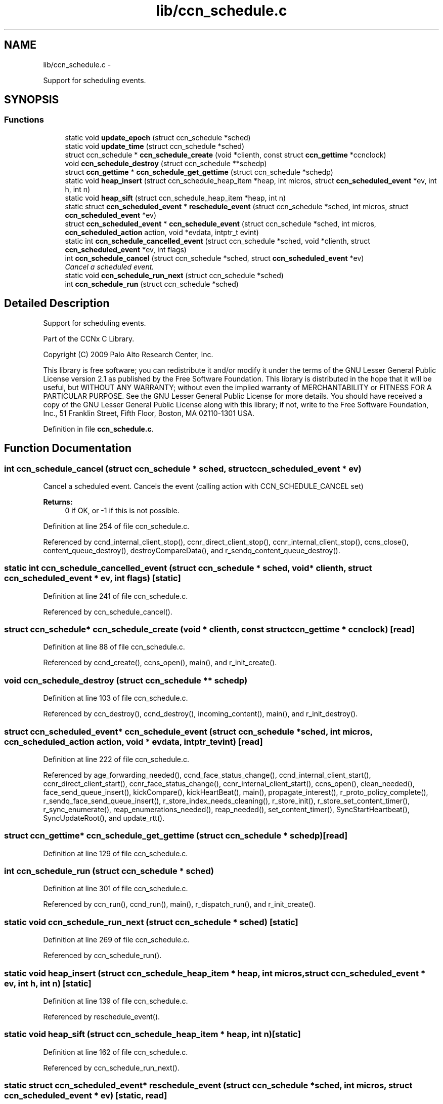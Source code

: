 .TH "lib/ccn_schedule.c" 3 "22 Apr 2012" "Version 0.6.0" "Content-Centric Networking in C" \" -*- nroff -*-
.ad l
.nh
.SH NAME
lib/ccn_schedule.c \- 
.PP
Support for scheduling events.  

.SH SYNOPSIS
.br
.PP
.SS "Functions"

.in +1c
.ti -1c
.RI "static void \fBupdate_epoch\fP (struct ccn_schedule *sched)"
.br
.ti -1c
.RI "static void \fBupdate_time\fP (struct ccn_schedule *sched)"
.br
.ti -1c
.RI "struct ccn_schedule * \fBccn_schedule_create\fP (void *clienth, const struct \fBccn_gettime\fP *ccnclock)"
.br
.ti -1c
.RI "void \fBccn_schedule_destroy\fP (struct ccn_schedule **schedp)"
.br
.ti -1c
.RI "struct \fBccn_gettime\fP * \fBccn_schedule_get_gettime\fP (struct ccn_schedule *schedp)"
.br
.ti -1c
.RI "static void \fBheap_insert\fP (struct ccn_schedule_heap_item *heap, int micros, struct \fBccn_scheduled_event\fP *ev, int h, int n)"
.br
.ti -1c
.RI "static void \fBheap_sift\fP (struct ccn_schedule_heap_item *heap, int n)"
.br
.ti -1c
.RI "static struct \fBccn_scheduled_event\fP * \fBreschedule_event\fP (struct ccn_schedule *sched, int micros, struct \fBccn_scheduled_event\fP *ev)"
.br
.ti -1c
.RI "struct \fBccn_scheduled_event\fP * \fBccn_schedule_event\fP (struct ccn_schedule *sched, int micros, \fBccn_scheduled_action\fP action, void *evdata, intptr_t evint)"
.br
.ti -1c
.RI "static int \fBccn_schedule_cancelled_event\fP (struct ccn_schedule *sched, void *clienth, struct \fBccn_scheduled_event\fP *ev, int flags)"
.br
.ti -1c
.RI "int \fBccn_schedule_cancel\fP (struct ccn_schedule *sched, struct \fBccn_scheduled_event\fP *ev)"
.br
.RI "\fICancel a scheduled event. \fP"
.ti -1c
.RI "static void \fBccn_schedule_run_next\fP (struct ccn_schedule *sched)"
.br
.ti -1c
.RI "int \fBccn_schedule_run\fP (struct ccn_schedule *sched)"
.br
.in -1c
.SH "Detailed Description"
.PP 
Support for scheduling events. 

Part of the CCNx C Library.
.PP
Copyright (C) 2009 Palo Alto Research Center, Inc.
.PP
This library is free software; you can redistribute it and/or modify it under the terms of the GNU Lesser General Public License version 2.1 as published by the Free Software Foundation. This library is distributed in the hope that it will be useful, but WITHOUT ANY WARRANTY; without even the implied warranty of MERCHANTABILITY or FITNESS FOR A PARTICULAR PURPOSE. See the GNU Lesser General Public License for more details. You should have received a copy of the GNU Lesser General Public License along with this library; if not, write to the Free Software Foundation, Inc., 51 Franklin Street, Fifth Floor, Boston, MA 02110-1301 USA. 
.PP
Definition in file \fBccn_schedule.c\fP.
.SH "Function Documentation"
.PP 
.SS "int ccn_schedule_cancel (struct ccn_schedule * sched, struct \fBccn_scheduled_event\fP * ev)"
.PP
Cancel a scheduled event. Cancels the event (calling action with CCN_SCHEDULE_CANCEL set) 
.PP
\fBReturns:\fP
.RS 4
0 if OK, or -1 if this is not possible. 
.RE
.PP

.PP
Definition at line 254 of file ccn_schedule.c.
.PP
Referenced by ccnd_internal_client_stop(), ccnr_direct_client_stop(), ccnr_internal_client_stop(), ccns_close(), content_queue_destroy(), destroyCompareData(), and r_sendq_content_queue_destroy().
.SS "static int ccn_schedule_cancelled_event (struct ccn_schedule * sched, void * clienth, struct \fBccn_scheduled_event\fP * ev, int flags)\fC [static]\fP"
.PP
Definition at line 241 of file ccn_schedule.c.
.PP
Referenced by ccn_schedule_cancel().
.SS "struct ccn_schedule* ccn_schedule_create (void * clienth, const struct \fBccn_gettime\fP * ccnclock)\fC [read]\fP"
.PP
Definition at line 88 of file ccn_schedule.c.
.PP
Referenced by ccnd_create(), ccns_open(), main(), and r_init_create().
.SS "void ccn_schedule_destroy (struct ccn_schedule ** schedp)"
.PP
Definition at line 103 of file ccn_schedule.c.
.PP
Referenced by ccn_destroy(), ccnd_destroy(), incoming_content(), main(), and r_init_destroy().
.SS "struct \fBccn_scheduled_event\fP* ccn_schedule_event (struct ccn_schedule * sched, int micros, \fBccn_scheduled_action\fP action, void * evdata, intptr_t evint)\fC [read]\fP"
.PP
Definition at line 222 of file ccn_schedule.c.
.PP
Referenced by age_forwarding_needed(), ccnd_face_status_change(), ccnd_internal_client_start(), ccnr_direct_client_start(), ccnr_face_status_change(), ccnr_internal_client_start(), ccns_open(), clean_needed(), face_send_queue_insert(), kickCompare(), kickHeartBeat(), main(), propagate_interest(), r_proto_policy_complete(), r_sendq_face_send_queue_insert(), r_store_index_needs_cleaning(), r_store_init(), r_store_set_content_timer(), r_sync_enumerate(), reap_enumerations_needed(), reap_needed(), set_content_timer(), SyncStartHeartbeat(), SyncUpdateRoot(), and update_rtt().
.SS "struct \fBccn_gettime\fP* ccn_schedule_get_gettime (struct ccn_schedule * schedp)\fC [read]\fP"
.PP
Definition at line 129 of file ccn_schedule.c.
.SS "int ccn_schedule_run (struct ccn_schedule * sched)"
.PP
Definition at line 301 of file ccn_schedule.c.
.PP
Referenced by ccn_run(), ccnd_run(), main(), r_dispatch_run(), and r_init_create().
.SS "static void ccn_schedule_run_next (struct ccn_schedule * sched)\fC [static]\fP"
.PP
Definition at line 269 of file ccn_schedule.c.
.PP
Referenced by ccn_schedule_run().
.SS "static void heap_insert (struct ccn_schedule_heap_item * heap, int micros, struct \fBccn_scheduled_event\fP * ev, int h, int n)\fC [static]\fP"
.PP
Definition at line 139 of file ccn_schedule.c.
.PP
Referenced by reschedule_event().
.SS "static void heap_sift (struct ccn_schedule_heap_item * heap, int n)\fC [static]\fP"
.PP
Definition at line 162 of file ccn_schedule.c.
.PP
Referenced by ccn_schedule_run_next().
.SS "static struct \fBccn_scheduled_event\fP* reschedule_event (struct ccn_schedule * sched, int micros, struct \fBccn_scheduled_event\fP * ev)\fC [static, read]\fP"
.PP
Definition at line 186 of file ccn_schedule.c.
.PP
Referenced by ccn_schedule_event(), and ccn_schedule_run_next().
.SS "static void update_epoch (struct ccn_schedule * sched)\fC [static]\fP"
.PP
Definition at line 52 of file ccn_schedule.c.
.PP
Referenced by reschedule_event(), and update_time().
.SS "static void update_time (struct ccn_schedule * sched)\fC [static]\fP"
.PP
Definition at line 66 of file ccn_schedule.c.
.PP
Referenced by ccn_schedule_create(), ccn_schedule_event(), and ccn_schedule_run().
.SH "Author"
.PP 
Generated automatically by Doxygen for Content-Centric Networking in C from the source code.
